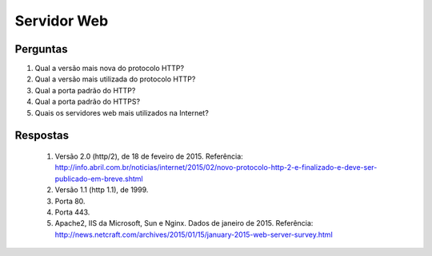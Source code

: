 ============
Servidor Web
============

Perguntas
=========

#. Qual a versão mais nova do protocolo HTTP?

#. Qual a versão mais utilizada do protocolo HTTP?

#. Qual a porta padrão do HTTP?

#. Qual a porta padrão do HTTPS?

#. Quais os servidores web mais utilizados na Internet?

Respostas
=========

 #. Versão 2.0 (http/2), de 18 de feveiro de 2015. Referência: http://info.abril.com.br/noticias/internet/2015/02/novo-protocolo-http-2-e-finalizado-e-deve-ser-publicado-em-breve.shtml


 #. Versão 1.1 (http 1.1), de 1999.
 
 #. Porta 80.
 
 #. Porta 443.
 
 #. Apache2, IIS da Microsoft, Sun e Nginx. Dados de janeiro de 2015. Referência: http://news.netcraft.com/archives/2015/01/15/january-2015-web-server-survey.html
 
 

